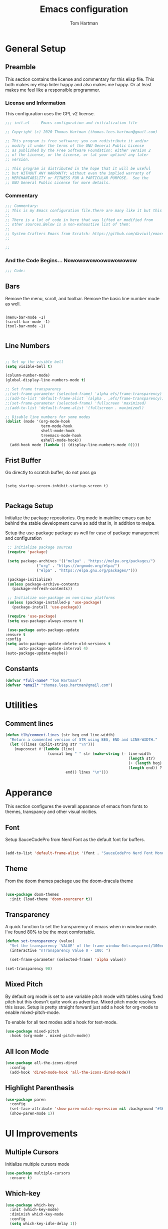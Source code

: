 #+TITLE: Emacs configuration
#+AUTHOR: Tom Hartman
#+STARTUP: overview
#+PROPERTY: header-args:emacs-lisp :tangle ./init-test.el
 
* General Setup
** Preamble
This section contains the license and commentary for this elisp file. This both makes my elisp linter happy and also makes me happy. Or at least makes me feel like a responsible programmer.

*** License and Information
This configuration uses the GPL v2 license.

#+begin_src emacs-lisp
;;; init.el --- Emacs configuration and initialization file

;; Copyright (c) 2020 Thomas Hartman (thomas.lees.hartman@gmail.com)

;; This program is free software; you can redistribute it and/or
;; modify it under the terms of the GNU General Public License
;; as published by the Free Software Foundation; either version 2
;; of the License, or the License, or (at your option) any later
;; version.

;; This program is distributed in the hope that it will be useful
;; but WITHOUT ANY WARRANTY; without even the implied warranty of
;; MERCHANTABILITY or FITNESS FOR A PARTICULAR PURPOSE.  See the
;; GNU General Public License for more details.
#+end_src


*** Commentary
#+begin_src emacs-lisp
;;; Commentary:
;; This is my Emacs configuration file.There are many like it but this one is mine.
;;
;; There is a lot of code in here that was lifted or modified from
;; other sources.Below is a non-exhaustive list of them:
;;
;; System Crafters Emacs from Scratch: https://github.com/daviwil/emacs-from-scratch
;;

;; 
#+end_src


*** And the Code Begins... Nowowowowoowowowowow
#+begin_src emacs-lisp
;;; Code:
#+end_src

** Bars
 Remove the menu, scroll, and toolbar. Remove the basic line number
 mode as well.

 #+begin_src emacs-lisp output

 (menu-bar-mode -1)
 (scroll-bar-mode -1)
 (tool-bar-mode -1)

 #+end_src

** Line Numbers
#+begin_src emacs-lisp

;; Set up the visible bell
(setq visible-bell t)

(column-number-mode)
(global-display-line-numbers-mode t)

;; Set frame transparency
;;(set-frame-parameter (selected-frame) 'alpha efs/frame-transparency)
;;(add-to-list 'default-frame-alist `(alpha . ,efs/frame-transparency))
;;(set-frame-parameter (selected-frame) 'fullscreen 'maximized)
;;(add-to-list 'default-frame-alist '(fullscreen . maximized))

;; Disable line numbers for some modes
(dolist (mode '(org-mode-hook
                term-mode-hook
                shell-mode-hook
                treemacs-mode-hook
                eshell-mode-hook))
  (add-hook mode (lambda () (display-line-numbers-mode 0))))

#+end_src

** Frist Buffer

Go directly to scratch buffer, do not pass go
#+begin_src emacs-lisp output

(setq startup-screen-inhibit-startup-screen t)

#+end_src

** Package Setup
Initialize the package repositories. Org mode in mainline emacs can be behind the stable development curve so add that in, in addition to melpa.

Setup the use-package package as well for ease of package management and configuration

   #+begin_src emacs-lisp
     ;; Initialize package sources
     (require 'package)

     (setq package-archives '(("melpa" . "https://melpa.org/packages/")
			      ("org" . "https://orgmode.org/elpa/")
			      ("elpa" . "https://elpa.gnu.org/packages/")))

     (package-initialize)
     (unless package-archive-contents
       (package-refresh-contents))

     ;; Initialize use-package on non-Linux platforms
     (unless (package-installed-p 'use-package)
       (package-install 'use-package))

     (require 'use-package)
     (setq use-package-always-ensure t)

     (use-package auto-package-update
	:ensure t
	:config
	(setq auto-package-update-delete-old-versions t
	      auto-package-update-interval 4)
	(auto-package-update-maybe))
   
   #+end_src

** Constants
#+begin_src emacs-lisp
(defvar *full-name* "Tom Hartman")
(defvar *email* "thomas.lees.hartman@gmail.com")

#+end_src

* Utilities

** Comment lines
#+begin_src emacs-lisp
(defun tlh/comment-lines (str beg end line-width)
  "Return a commented version of STR using BEG, END and LINE-WIDTH."
  (let ((lines (split-string str "\n")))
    (mapconcat #'(lambda (line)
                   (concat beg " " str (make-string (- line-width
                                                       (length str)
                                                       (+ (length beg) 1)
                                                       (length end)) ? )
                           end)) lines "\n")))

#+end_src

* Apperance
This section configures the overall apparance of emacs from fonts to themes, transpancy and other visual nicities.

** Font
Setup SauceCodePro from Nerd Font as the default font for buffers.

#+begin_src emacs-lisp
  
(add-to-list 'default-frame-alist '(font . "SauceCodePro Nerd Font Mono-8"))
 
#+end_src

** Theme
From the doom themes package use the doom-dracula theme

#+begin_src emacs-lisp

(use-package doom-themes
  :init (load-theme 'doom-sourcerer t))

#+end_src

** Transparency
A quick function to set the transparency of emacs when in window mode. I've found 80% to be the most comfortable.

#+begin_src emacs-lisp
(defun set-transparency (value)
  "Set the transparency `VALUE' of the frame window 0=transparent/100=opaque."
  (interactive "nTransparency Value 0 - 100: ")

  (set-frame-parameter (selected-frame) 'alpha value))
   
(set-transparency 90)
#+end_src

** Mixed Pitch
By default org mode is set to use variable pitch mode with tables using fixed pitch but this doesn't quite work as advertise. Mixed pitch mode resolves this issue. Setup is pretty straight forward just add a hook  for org-mode to enable mixed-pitch-mode.

To enable for all text modes add a hook for text-mode.

#+begin_src emacs-lisp
(use-package mixed-pitch
  :hook (org-mode . mixed-pitch-mode))
#+end_src

** All Icon Mode
#+begin_src emacs-lisp
(use-package all-the-icons-dired
  :config
  (add-hook 'dired-mode-hook 'all-the-icons-dired-mode))
#+end_src

** Highlight Parenthesis
#+begin_src emacs-lisp
(use-package paren
  :config
  (set-face-attribute 'show-paren-match-expression nil :background "#363e4a")
  (show-paren-mode 1))
#+end_src
* UI Improvements
** Multiple Cursors
Initialize multiple cursors mode

#+begin_src emacs-lisp
(use-package multiple-cursors
  :ensure t)
#+end_src

** Which-key

#+begin_src emacs-lisp
(use-package which-key
  :init (which-key-mode)
  :diminish which-key-mode
  :config
  (setq which-key-idle-delay 1))
#+end_src

* Spell Checking
Use fly-spell to spell check certain types of buffers

* Org Mode
** General
General setup for org mode files, some of this is to enhance
readability as well as associate certain minor modes and other
constants.

Additionally I prefer my org files to starup collapse for easier navigation.

#+begin_src emacs-lisp
   
(defun efs/org-mode-setup ()
  (org-indent-mode)
  (variable-pitch-mode 1)
  (visual-line-mode 1))

(use-package org
  :pin org
  :hook (org-mode . efs/org-mode-setup)
  :ensure org-plus-contrib
  :bind (("C-c a" . org-agenda))
  :config
  (auto-fill-mode)
  (setq org-startup-folded "fold")
  (setq org-ellipsis " ▾")
  (setq org-return-follows-link t)
  (setq org-agenda-start-with-log-mode t)
  (setq org-log-done 'time)
  (setq org-log-into-drawer t))
#+end_src

** Babel
 
  #+begin_src emacs-lisp
(setf org-src-preserve-indentation t)

(org-babel-do-load-languages 'org-babel-load-languages
			     '((shell .t)
			       (emacs-lisp . t)))
   #+end_src

** Structure Templates

 #+begin_src emacs-lisp

 (require 'org-tempo)
  
 (add-to-list 'org-structure-template-alist '("sh" . "src shell"))
 (add-to-list 'org-structure-template-alist '("el" . "src emacs-lisp"))
 (add-to-list 'org-structure-template-alist '("py" . "src python"))

 #+end_src
 
** Auto-tangle

This snippet adds a hook to org-mode buffers so that efs/org-babel-tangle-config gets executed each time such a buffer gets saved. This function checks to see if the file being saved is the Emacs.org file you’re looking at right now, and if so, automatically exports the configuration here to the associated output files.

#+begin_src emacs-lisp
;; Automatically tangle our Emacs.org config file when we save it
(defun efs/org-babel-tangle-config ()
  (when (string-equal (file-name-directory (buffer-file-name))
                      (expand-file-name user-emacs-directory))
    ;; Dynamic scoping to the rescue
    (let ((org-confirm-babel-evaluate nil))
      (org-babel-tangle))))

(add-hook 'org-mode-hook (lambda () (add-hook 'after-save-hook #'efs/org-babel-tangle-config)))
#+end_src

** Center Org Buffers

We use visual-fill-column to center org-mode buffers for a more pleasing writing experience as it centers the contents of the buffer horizontally to seem more like you are editing a document. This is really a matter of personal preference so you can remove the block below if you don’t like the behavior.

#+begin_src emacs-lisp
(defun efs/org-mode-visual-fill ()
  (setq visual-fill-column-width 100
        visual-fill-column-center-text t)
  (visual-fill-column-mode 1))

(use-package visual-fill-column
  :hook (org-mode . efs/org-mode-visual-fill))
#+end_src

** Better Bullets
org-bullets replaces the heading stars in org-mode buffers with nicer looking characters that you can control. Another option for this is org-superstar-mode which we may cover in a later video.

#+begin_src emacs-lisp
(use-package org-bullets
  :after org
  :hook (org-mode . org-bullets-mode)
  :custom
  (org-bullets-bullet-list '("◉" "○" "●" "○" "●" "○" "●")))
#+end_src

** Org Agenda

#+begin_src emacs-lisp
(setf org-agenda-files '("~/notes/journal"))
(global-set-key (kbd "C-c a") 'org-agenda)
#+end_src

** Resume
Setup some conviencing functions and bindings for resume org files.
#+begin_src emacs-lisp
(defun org-export-as-pdf-and-open ()
  (interactive)
  (save-buffer)
  (org-open-file (org-latex-export-to-pdf)))

(add-hook 
 'org-mode-hook
 (lambda()
   (define-key org-mode-map 
       (kbd "<f5>") 'org-export-as-pdf-and-open)))
#+end_src

** org-roam
Setup org-roam note taking and file management. After loading the package, you can check the variable `org-roam--sqlite-available-p' to verify that the sqlite database is available.

#+begin_src emacs-lisp
(use-package org-roam
  :ensure t
  :init
  (setq org-roam-v2-ack t)
  :custom
  (org-roam-directory "~/notes")
  (org-agenda-files '("~/notes/journal"
		      "~/notes/globals/"))
  (org-roam-dailies-directory "journal/")
  (org-roam-completion-everywhere t)
  (org-roam-capture-templates
   '(("d" "default" plain
      "%?"
      :if-new (file+head "%<%Y%m%d%H%M%S$>-${slug}.org" "#+title: ${title}\n")
      :unnarrowed t)
     ("h" "house project" plain
      (file "~/org/templates/house-project.org")
      :if-new (file+head "%<%Y%m%d%H%M%S$>-${slug}.org" "#+title: ${title}\n")
      :unnarrowed t)))
  :bind  (("C-c n l" . org-roam-buffer-toggle)
	  ("C-c n f" . org-roam-node-find)
	  ("C-c n i" . org-roam-node-insert)	  
	  :map org-mode-map
	  ("C-M-i"   . completion-at-point)
	  :map org-roam-dailies-map
	  ("Y" . org-roam-dailies-capture-yesterday)
	  ("T" . org-roam-dailies-capture-tomorrow))
  :bind-keymap
  ("C-c n d" . org-roam-dailies-map)
  :config
  (require 'org-roam-dailies)
  (org-roam-db-autosync-mode))
#+end_src

** org-contacts
Use org-contacts to create and manage contacts in org mode.

#+begin_src emacs-lisp
(use-package org-contacts
  :ensure nil
  :after org
  :custom (org-contacts-files '("~/org/contacts.org")))
#+end_src

** org-capture
Customizations to org mode capture templates
#+begin_src 
(use-package org-capture
  :ensure nil
  :after org
  :custom
  (org-capture-templates
   `(("f" "Friend" entry (file+headline "~/org/contacts.org" "Friends"),
      (file "~/org/templates/contact-friend.org")
      :empty-lines 1))))
#+end_src

* Ivy and Counsel
#+begin_src emacs-lisp
(use-package ivy
  :diminish
  :bind (("C-s" . swiper)
         :map ivy-minibuffer-map
         ("TAB" . ivy-alt-done)
         ("C-l" . ivy-alt-done)
         ("C-j" . ivy-next-line)
         ("C-k" . ivy-previous-line)
         :map ivy-switch-buffer-map
         ("C-k" . ivy-previous-line)
         ("C-l" . ivy-done)
         ("C-d" . ivy-switch-buffer-kill)
         :map ivy-reverse-i-search-map
         ("C-k" . ivy-previous-line)
         ("C-d" . ivy-reverse-i-search-kill))
  :config
  (ivy-mode 1))

(use-package counsel
  :bind (("C-M-j" . 'counsel-switch-buffer)
         :map minibuffer-local-map
         ("C-r" . 'counsel-minibuffer-history))
  :custom
  (counsel-linux-app-format-function #'counsel-linux-app-format-function-name-only)
  :config
  (counsel-mode 1))

(use-package ivy-rich
  :init
  (ivy-rich-mode 1))

#+end_src

* Magit
#+begin_src emacs-lisp
(use-package magit
  :custom
  (magit-display-buffer-function #'magit-display-buffer-same-window-except-diff-v1))

;; NOTE: Make sure to configure a GitHub token before using this package!
;; - https://magit.vc/manual/forge/Token-Creation.html#Token-Creation
;; - https://magit.vc/manual/ghub/Getting-Started.html#Getting-Started
(use-package forge)

#+end_src

* Programming
** Flycheck
Flycheck mode for syntax highlighting and linting
#+begin_src emacs-lisp

(use-package flycheck)

#+end_src

** Language Server Protocol
Basic LSP setup

#+begin_src emacs-lisp

(defun efs/lsp-mode-setup ()
  (setq lsp-headerline-breadcrumb-segments '(path-up-to-project file symbols))
  (lsp-headerline-breadcrumb-mode))

(use-package lsp-mode
  :commands (lsp lsp-deferred)
  :hook (lsp-mode . efs/lsp-mode-setup)
  :init
  (setq lsp-keymap-prefix "C-c l")  ;; Or 'C-l', 's-l'
  :config
  (lsp-enable-which-key-integration t))

#+end_src

LSP-UI
#+begin_src emacs-lisp
(use-package lsp-ui
  :hook (lsp-mode . lsp-ui-mode)
  :custom
  (lsp-ui-doc-position 'bottom))
#+end_src

LSP-treemacs
#+begin_src emacs-lisp
(use-package lsp-treemacs
  :after lsp)
#+end_src

** DAP
#+begin_src 
(use-package dap-mode
  ;; Uncomment the config below if you want all UI panes to be hidden by default!
  ;; :custom
  ;; (lsp-enable-dap-auto-configure nil)
  ;; :config
  ;; (dap-ui-mode 1)

  :config
  ;; Set up Node debugging
  (require 'dap-node)
  (dap-node-setup) ;; Automatically installs Node debug adapter if needed

  ;; Bind `C-c l d` to `dap-hydra` for easy access
  (general-define-key
    :keymaps 'lsp-mode-map
    :prefix lsp-keymap-prefix
    "d" '(dap-hydra t :wk "debugger")))
#+end_src

** Company 

Company Mode provides a nicer in-buffer completion interface than completion-at-point which is more reminiscent of what you would expect from an IDE. We add a simple configuration to make the keybindings a little more useful (TAB now completes the selection and initiates completion at the current location if needed).

We also use company-box to further enhance the look of the completions with icons and better overall presentation.

#+begin_src emacs-lisp

(use-package company
  :after lsp-mode
  :hook (lsp-mode . company-mode)
  :bind (:map company-active-map
         ("<tab>" . company-complete-selection))
        (:map lsp-mode-map
         ("<tab>" . company-indent-or-complete-common))
  :custom
  (company-minimum-prefix-length 1)
  (company-idle-delay 0.0))

(use-package company-box
  :hook (company-mode . company-box-mode))

#+end_src

** Projectile

#+begin_src emacs-lisp
(use-package projectile
  :diminish projectile-mode
  :config (projectile-mode)
  :custom ((projectile-completion-system 'ivy))
  :bind-keymap
  ("C-c p" . projectile-command-map)
  :init
  ;; NOTE: Set this to the folder where you keep your Git repos!
  (when (file-directory-p "~/projects/")
    (setq projectile-project-search-path '("~/projects/")))
  (setq projectile-switch-project-action #'projectile-dired))

(use-package counsel-projectile
  :config (counsel-projectile-mode))
#+end_src

** Languages
*** Emacs Lisp

Paredit mode

#+begin_src emacs-lisp
(use-package paredit
  :config
  
  ;; slurping in a terminal doesn't quite work, so rebind keys so they do
  (unless (display-graphic-p)
    (define-key paredit-mode-map (kbd ",") 'paredit-backward-slurp-sexp)
    (define-key paredit-mode-map (kbd ".") 'paredit-forward-slurp-sexp))

  ;; turn paredit on for all lispy modes
  (add-hook 'emacs-lisp-mode-hook 'paredit-mode)
  (add-hook 'lisp-mode-hook 'paredit-mode)
  (add-hook 'scheme-mode-hook 'paredit-mode)
  (add-hook 'ielm-mode-hook 'paredit-mode)

  ;; turn on paredit for Cask files too
  (add-to-list 'auto-mode-alist '("Cask" . paredit-mode)))
#+end_src

*** TypeScript
Setup Typescript to use lsp

#+begin_src emacs-lisp
(use-package typescript-mode
  :mode "\\.ts\\'"
  :hook (typescript-mode . lsp-deferred)
  :config
  (setq typescript-indent-level 2)
  (add-to-list 'lsp-enabled-clients 'ts-ls))
#+end_src

*** Python

Setup lsp for python
#+begin_src emacs-lisp
(use-package python-mode
  :ensure t
  :hook (python-mode . lsp-deferred)
 ;; :custom
  ;; NOTE: Set these if Python 3 is called "python3" on your system!
  ;; (python-shell-interpreter "python3")
  ;; (dap-python-executable "python3")
;;  (dap-python-debugger 'debugpy)
;;  :config
;;  (require 'dap-python)
  )
#+end_src

**** pyenv
#+begin_src emacs-lisp
(use-package pyvenv)
(pyvenv-activate "~/venv/")

#+end_src
**** Jedi Language Server

#+begin_src emacs-lisp
(use-package jedi)

(use-package lsp-jedi
  :ensure t
  :config
  (with-eval-after-load "lsp-mode"
    (add-to-list 'lsp-disabled-clients 'pyls)
    (add-to-list 'lsp-enabled-clients 'jedi)))
#+end_src

*** Open Scad
Initialize open scad mode
#+begin_src emacs-lisp
(use-package scad-mode)
(use-package scad-preview
  :mode "\\.scad\\'"
  :custom
  (scad-preview-image-size '(900 . 900))
  :config
  (defun scad-export-stl ()
    "Exports the current visited filename as an stl file."
    (interactive)
    (call-process "openscad" nil "*openscad-output*" t
                  "-o" (f-swap-ext (f-filename (buffer-file-name)) "stl")
                  (buffer-file-name))))
#+end_src

*** Lisp
**** Slime
#+begin_src
(use-package slime
  :custom
  (inferior-lisp-program "/usr/bin/sbcl")
  :config
  (add-hook 'lisp-mode-hook '(lambda () (slime-mode)))
  (slime-setup '(slime-repl slime-fuzzy)))
#+end_src

*** Lua 

Setup Lua the way I like it
#+begin_src emacs-lisp
(use-package lua-mode
  :hook (lua-mode . lsp-deferred)
  :config
  (add-to-list 'lsp-enabled-clients 'lsp-lua-lsp))
#+end_src

**** Lua Language Server
Installation

#+begin_src sh
# clone project
git clone https://github.com/sumneko/lua-language-server
cd lua-language-server
git submodule update --init --recursive

cd 3rd/luamake
ninja -f ninja/linux.ninja
cd ../..
./3rd/luamake/luamake rebuild

mkdir -P ~/.emacs.d/.cache/lsp/lua-language-server/

cp bin/Linux/lua-language-server ~/.emacs.d/.cache/lsp/lua-language-server/
cp main.lua ~/.emacs.d/.cache/lsp/lua-language-server/
#+end_src

*** HTML
Add emmet mode to html mode
#+begin_src emacs-lisp
(use-package emmet-mode
  :hook (mhtml-mode . emmet-mode))
#+end_src

*** YAML
Setup yaml support
#+begin_src emacs-lisp
(use-package yaml-mode)
#+end_src

** Origami
Origami folding library
#+begin_src emacs-lisp
(use-package origami
  :config
  (global-origami-mode))
#+end_src

** YAML
#+begin_src emacs-lisp
(use-package yaml-mode)
#+end_src

* Docker 
** Docker File Mode
#+begin_src emacs-lisp
(use-package dockerfile-mode)
#+end_src

** Docker Compose 
#+begin_src emacs-lisp
(use-package docker-compose-mode)
#+end_src

* Treemacs
Default setup for treemacs
Disabling for the moment
#+begin_src
(use-package treemacs
  :ensure t
  :defer t
  :init
  (with-eval-after-load 'winum
    (define-key winum-keymap (kbd "M-0") #'treemacs-select-window))
  :config
  (progn
    (setq treemacs-collapse-dirs                 (if treemacs-python-executable 3 0)
          treemacs-deferred-git-apply-delay      0.5
          treemacs-directory-name-transformer    #'identity
          treemacs-display-in-side-window        t
          treemacs-eldoc-display                 t
          treemacs-file-event-delay              5000
          treemacs-file-extension-regex          treemacs-last-period-regex-value
          treemacs-file-follow-delay             0.2
          treemacs-file-name-transformer         #'identity
          treemacs-follow-after-init             t
          treemacs-git-command-pipe              ""
          treemacs-goto-tag-strategy             'refetch-index
          treemacs-indentation                   2
          treemacs-indentation-string            " "
          treemacs-is-never-other-window         nil
          treemacs-max-git-entries               5000
          treemacs-missing-project-action        'ask
          treemacs-move-forward-on-expand        nil
          treemacs-no-png-images                 nil
          treemacs-no-delete-other-windows       t
          treemacs-project-follow-cleanup        nil
          treemacs-persist-file                  (expand-file-name ".cache/treemacs-persist" user-emacs-directory)
          treemacs-position                      'left
          treemacs-recenter-distance             0.1
          treemacs-recenter-after-file-follow    nil
          treemacs-recenter-after-tag-follow     nil
          treemacs-recenter-after-project-jump   'always
          treemacs-recenter-after-project-expand 'on-distance
          treemacs-show-cursor                   nil
          treemacs-show-hidden-files             t
          treemacs-silent-filewatch              nil
          treemacs-silent-refresh                nil
          treemacs-sorting                       'alphabetic-asc
          treemacs-space-between-root-nodes      t
          treemacs-tag-follow-cleanup            t
          treemacs-tag-follow-delay              1.5
          treemacs-user-mode-line-format         nil
          treemacs-user-header-line-format       nil
          treemacs-width                         20
          treemacs-workspace-switch-cleanup      nil)))
#+end_src

* yassnippet
#+begin_src emacs-lisp
(use-package yasnippet
  :custom
  (yas/root-directory '("~/.emacs.d/snippets"))
  :config
  (yas-global-mode 1)
  (mapc #'yas-load-directory yas/root-directory))

#+end_src

* RestClient
#+begin_src emacs-lisp
(use-package restclient)
#+end_src

* Closing

#+begin_src emacs-lisp
;;; init.el ends here
#+end_src

